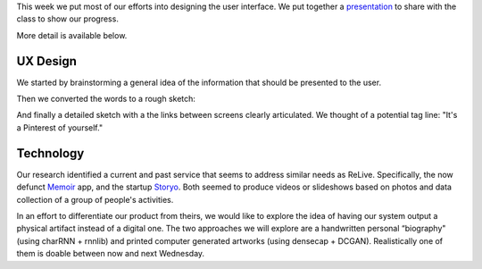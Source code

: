 .. title: Sprint 2
.. slug: sprint_2
.. date: 2018-04-25 12:22:54 UTC-04:00
.. tags: itp, collaborative design
.. category:
.. link:
.. description: ITP class: Sprint 2
.. type: text

This week we put most of our efforts into designing the user interface. We put together a `presentation <https://docs.google.com/presentation/d/1wgBHRy1soiSGnw7vZZm43th3_YDLZBsXlyphEYLKZyA/edit?usp=sharing>`_ to share with the class to show our progress.

More detail is available below.

.. TEASER_END

UX Design
=========

We started by brainstorming a general idea of the information that should be presented to the user.

.. image:: /images/itp/collaborative_design/week4/design_1.jpg
  :width: 100%
  :align: center

Then we converted the words to a rough sketch:

.. image:: /images/itp/collaborative_design/week4/design_2.jpg
  :width: 100%
  :align: center

And finally a detailed sketch with a the links between screens clearly articulated. We thought of a potential tag line: "It's a Pinterest of yourself."

.. image:: /images/itp/collaborative_design/week4/design_3.jpg
  :width: 100%
  :align: center

Technology
==========

Our research identified a current and past service that seems to address similar needs as ReLive. Specifically, the now defunct `Memoir <https://techcrunch.com/2013/09/18/memoir-for-ios-a-google-now-for-photo-memories-helps-you-remember-the-past/>`_ app, and the startup `Storyo <http://storyoapp.com/>`_. Both seemed to produce videos or slideshows based on photos and data collection of a group of people's activities.

In an effort to differentiate our product from theirs, we would like to explore the idea of having our system output a physical artifact instead of a digital one. The two approaches we will explore are a handwritten personal “biography" (using charRNN + rnnlib) and printed computer generated artworks (using densecap + DCGAN). Realistically one of them is doable between now and next Wednesday.
